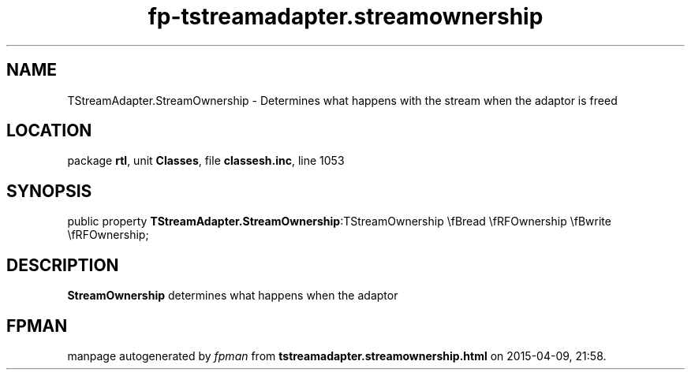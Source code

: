 .\" file autogenerated by fpman
.TH "fp-tstreamadapter.streamownership" 3 "2014-03-14" "fpman" "Free Pascal Programmer's Manual"
.SH NAME
TStreamAdapter.StreamOwnership - Determines what happens with the stream when the adaptor is freed
.SH LOCATION
package \fBrtl\fR, unit \fBClasses\fR, file \fBclassesh.inc\fR, line 1053
.SH SYNOPSIS
public property  \fBTStreamAdapter.StreamOwnership\fR:TStreamOwnership \\fBread \\fRFOwnership \\fBwrite \\fRFOwnership;
.SH DESCRIPTION
\fBStreamOwnership\fR determines what happens when the adaptor


.SH FPMAN
manpage autogenerated by \fIfpman\fR from \fBtstreamadapter.streamownership.html\fR on 2015-04-09, 21:58.

